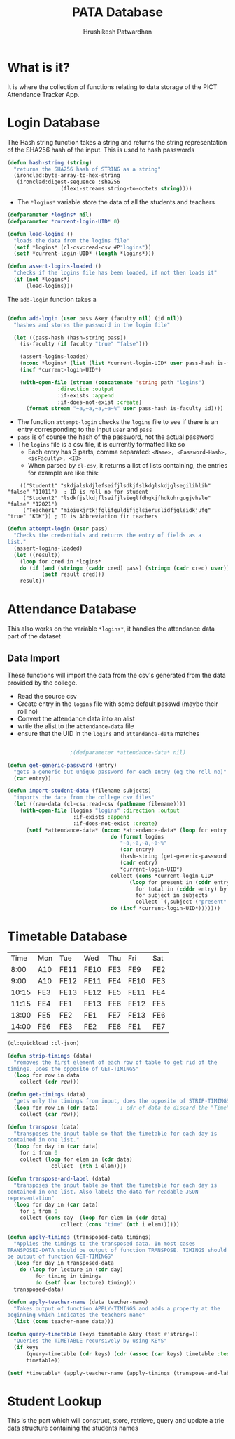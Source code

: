 #+title: PATA Database
#+author: Hrushikesh Patwardhan

* What is it?
It is where the collection of functions relating to data storage of
the PICT Attendance Tracker App.

* Login Database

The Hash string function takes a string and returns the string
representation of the SHA256 hash of the input. This is used to hash
passwords

#+begin_src lisp
(defun hash-string (string)
  "returns the SHA256 hash of STRING as a string"
  (ironclad:byte-array-to-hex-string
   (ironclad:digest-sequence :sha256
			     (flexi-streams:string-to-octets string))))

#+end_src

#+RESULTS:
: HASH-STRING

+ The ~*logins*~ variable store the data of all the students and teachers

#+begin_src lisp
(defparameter *logins* nil)
(defparameter *current-login-UID* 0)

(defun load-logins ()
  "loads the data from the logins file"
  (setf *logins* (cl-csv:read-csv #P"logins"))
  (setf *current-login-UID* (length *logins*)))

(defun assert-logins-loaded ()
  "checks if the logins file has been loaded, if not then loads it"
  (if (not *logins*)
      (load-logins)))
#+end_src

#+RESULTS:
: ASSERT-LOGINS-LOADED



The ~add-login~ function takes a 

#+begin_src lisp

(defun add-login (user pass &key (faculty nil) (id nil))
  "hashes and stores the password in the login file"
  
  (let ((pass-hash (hash-string pass))
	(is-faculty (if faculty "true" "false")))
    
    (assert-logins-loaded)
    (nconc *logins* (list (list *current-login-UID* user pass-hash is-faculty id)))
    (incf *current-login-UID*)
    
    (with-open-file (stream (concatenate 'string path "logins")
			    :direction :output
			    :if-exists :append
			    :if-does-not-exist :create)
      (format stream "~a,~a,~a,~a~%" user pass-hash is-faculty id))))
#+end_src

#+RESULTS:
: ADD-LOGIN

+ The function ~attempt-login~ checks the ~logins~ file to see if
  there is an entry corresponding to the input ~user~ and ~pass~
+ ~pass~ is of course the hash of the password, not the actual password
+ The ~logins~ file is a csv file, it is currently formatted like so
  + Each entry has 3 parts, comma separated: ~<Name>, <Password-Hash>, <isFaculty>, <ID>~
  + When parsed by ~cl-csv~, it returns a list of lists containing,
    the entries for example are like this:
    
:     (("Student1" "skdjalskdjlefseifjlsdkjfslkdglskdjglsegilihlih" "false" "11011")  ; ID is roll no for student
:      ("Student2" "lsdkfjslkdjflseifjlsieglfdhgkjfhdkuhrgugjvhsle" "false" "12021")
:      ("Teacher1" "mioiukjrtkjfglifguldifjglsieruslidfjglsidkjufg" "true" "KDK")) ; ID is Abbreviation fir teachers

#+begin_src lisp
(defun attempt-login (user pass)
  "Checks the credentials and returns the entry of fields as a
list."
  (assert-logins-loaded)
  (let ((result))
    (loop for cred in *logins*
	do (if (and (string= (caddr cred) pass) (string= (cadr cred) user))    
	       (setf result cred)))
    result))
#+end_src

#+RESULTS:
: ATTEMPT-LOGIN

* Attendance Database

This also works on the variable ~*logins*~, it handles the attendance
data part of the dataset


** Data Import

These functions will import the data from the csv's generated from the
data provided by the college.

+ Read the source csv
+ Create entry in the ~logins~ file with some default passwd (maybe their roll no)
+ Convert the attendance data into an alist
+ wrtie the alist to the ~attendance-data~ file
+ ensure that the UID in the ~logins~ and ~attendance-data~ matches

#+begin_src lisp

					;(defparameter *attendance-data* nil)

(defun get-generic-password (entry)
  "gets a generic but unique password for each entry (eg the roll no)"
  (car entry))

(defun import-student-data (filename subjects)
  "imports the data from the college csv files"
  (let ((raw-data (cl-csv:read-csv (pathname filename))))
    (with-open-file (logins "logins" :direction :output
				     :if-exists :append
				     :if-does-not-exist :create)
      (setf *attendance-data* (nconc *attendance-data* (loop for entry in raw-data
							     do (format logins
									"~a,~a,~a,~a~%"
									(car entry)
									(hash-string (get-generic-password entry))
									(cadr entry)
									,*current-login-UID*)
							     collect (cons *current-login-UID*
									   (loop for present in (cddr entry) by #'cddr
										 for total in (cdddr entry) by #'cddr
										 for subject in subjects
										 collect `(,subject ("present" . ,present) ("total" . ,total))))
							     do (incf *current-login-UID*)))))))

#+end_src

#+RESULTS:
: IMPORT-STUDENT-DATA



* Timetable Database

#+name: KDK-timetable
|  Time | Mon | Tue  | Wed  | Thu | Fri  | Sat |
|  8:00 | A10 | FE11 | FE10 | FE3 | FE9  | FE2 |
|  9:00 | A10 | FE12 | FE11 | FE4 | FE10 | FE3 |
| 10:15 | FE3 | FE13 | FE12 | FE5 | FE11 | FE4 |
| 11:15 | FE4 | FE1  | FE13 | FE6 | FE12 | FE5 |
| 13:00 | FE5 | FE2  | FE1  | FE7 | FE13 | FE6 |
| 14:00 | FE6 | FE3  | FE2  | FE8 | FE1  | FE7 |

#+begin_src lisp :var input=KDK-timetable :results verbatim
(ql:quickload :cl-json)

(defun strip-timings (data)
  "removes the first element of each row of table to get rid of the
timings. Does the opposite of GET-TIMINGS"
  (loop for row in data
	collect (cdr row)))

(defun get-timings (data)
  "gets only the timings from input, does the opposite of STRIP-TIMINGS"
  (loop for row in (cdr data)		; cdr of data to discard the "Time" column title
	collect (car row)))

(defun transpose (data)
  "transposes the input table so that the timetable for each day is
contained in one list."
  (loop for day in (car data)
	for i from 0
	collect (loop for elem in (cdr data)
		      collect  (nth i elem))))

(defun transpose-and-label (data)
  "transposes the input table so that the timetable for each day is
contained in one list. Also labels the data for readable JSON
representation"
  (loop for day in (car data)
	for i from 0
	collect (cons day  (loop for elem in (cdr data)
				 collect (cons "time" (nth i elem))))))

(defun apply-timings (transposed-data timings)
  "Applies the timings to the transposed data. In most cases
TRANSPOSED-DATA should be output of function TRANSPOSE. TIMINGS should
be output of function GET-TIMINGS"
  (loop for day in transposed-data
	do (loop for lecture in (cdr day)
		 for timing in timings
		 do (setf (car lecture) timing)))
  transposed-data)

(defun apply-teacher-name (data teacher-name)
  "Takes output of function APPLY-TIMINGS and adds a property at the
beginning which indicates the teachers name"
  (list (cons teacher-name data)))

(defun query-timetable (keys timetable &key (test #'string=))
  "Queries the TIMETABLE recursively by using KEYS"
  (if keys
      (query-timetable (cdr keys) (cdr (assoc (car keys) timetable :test test)))
      timetable))

(setf *timetable* (apply-teacher-name (apply-timings (transpose-and-label (strip-timings input)) (get-timings input)) "KDK"))

#+end_src

#+RESULTS:
#+begin_example
(("KDK"
  ("Mon" ("8:00" . "A10") ("9:00" . "A10") ("10:15" . "FE3") ("11:15" . "FE4")
   ("13:00" . "FE5") ("14:00" . "FE6"))
  ("Tue" ("8:00" . "FE11") ("9:00" . "FE12") ("10:15" . "FE13")
   ("11:15" . "FE1") ("13:00" . "FE2") ("14:00" . "FE3"))
  ("Wed" ("8:00" . "FE10") ("9:00" . "FE11") ("10:15" . "FE12")
   ("11:15" . "FE13") ("13:00" . "FE1") ("14:00" . "FE2"))
  ("Thu" ("8:00" . "FE3") ("9:00" . "FE4") ("10:15" . "FE5") ("11:15" . "FE6")
   ("13:00" . "FE7") ("14:00" . "FE8"))
  ("Fri" ("8:00" . "FE9") ("9:00" . "FE10") ("10:15" . "FE11")
   ("11:15" . "FE12") ("13:00" . "FE13") ("14:00" . "FE1"))
  ("Sat" ("8:00" . "FE2") ("9:00" . "FE3") ("10:15" . "FE4") ("11:15" . "FE5")
   ("13:00" . "FE6") ("14:00" . "FE7"))))
#+end_example


* Student Lookup
This is the part which will construct, store, retrieve, query and
update a trie data structure containing the students names
